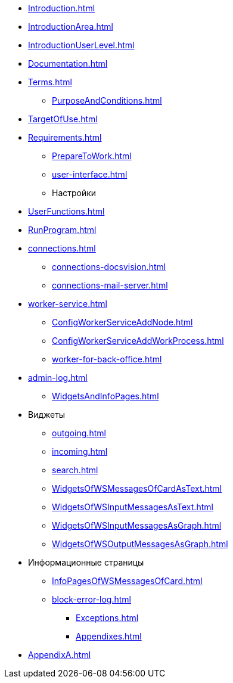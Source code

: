 ** xref:Introduction.adoc[]
** xref:IntroductionArea.adoc[]
** xref:IntroductionUserLevel.adoc[]
** xref:Documentation.adoc[]
** xref:Terms.adoc[]
* xref:PurposeAndConditions.adoc[]
** xref:TargetOfUse.adoc[]
** xref:Requirements.adoc[]
* xref:PrepareToWork.adoc[]
* xref:user-interface.adoc[]
* Настройки
** xref:UserFunctions.adoc[]
** xref:RunProgram.adoc[]
** xref:connections.adoc[]
*** xref:connections-docsvision.adoc[]
*** xref:connections-mail-server.adoc[]
** xref:worker-service.adoc[]
*** xref:ConfigWorkerServiceAddNode.adoc[]
*** xref:ConfigWorkerServiceAddWorkProcess.adoc[]
*** xref:worker-for-back-office.adoc[]
** xref:admin-log.adoc[]
* xref:WidgetsAndInfoPages.adoc[]
** Виджеты
*** xref:outgoing.adoc[]
*** xref:incoming.adoc[]
*** xref:search.adoc[]

*** xref:WidgetsOfWSMessagesOfCardAsText.adoc[]
*** xref:WidgetsOfWSInputMessagesAsText.adoc[]
*** xref:WidgetsOfWSInputMessagesAsGraph.adoc[]
*** xref:WidgetsOfWSOutputMessagesAsGraph.adoc[]
** Информационные страницы
*** xref:InfoPagesOfWSMessagesOfCard.adoc[]
*** xref:block-error-log.adoc[]
* xref:Exceptions.adoc[]
* xref:Appendixes.adoc[]
** xref:AppendixA.adoc[]